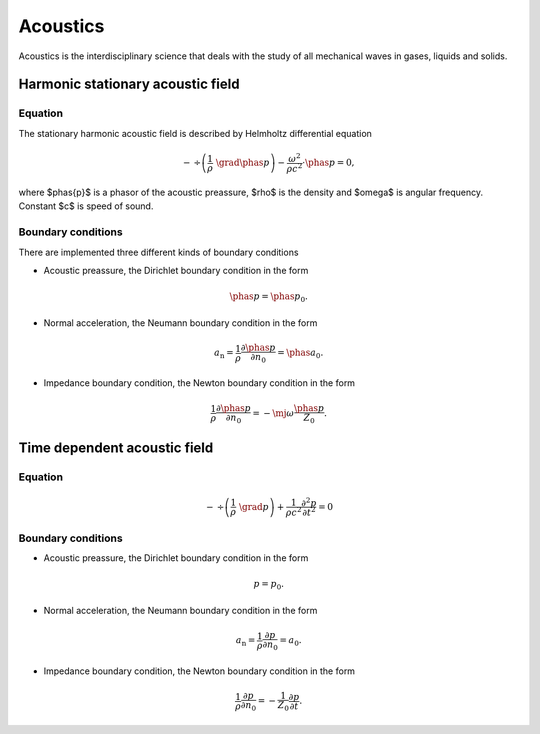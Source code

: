 Acoustics
=========
Acoustics is the interdisciplinary science that deals with the study of all mechanical waves in gases, liquids and solids.

Harmonic stationary acoustic field
----------------------------------

Equation
^^^^^^^^
The stationary harmonic acoustic field is described by Helmholtz differential equation

.. math::
   -\, \div \left( \frac{1}{\rho}\,\, \grad \phas{p} \right) - \frac{\omega^2}{\rho  c^2} \cdot \phas{p} = 0,

where $\phas{p}$ is a phasor of the acoustic preassure, $\rho$ is the density and $\omega$ is angular frequency.
Constant $c$ is speed of sound.

Boundary conditions
^^^^^^^^^^^^^^^^^^^
There are implemented three different kinds of boundary conditions

* Acoustic preassure, the Dirichlet boundary condition in the form

.. math::
    \phas{p} = \phas{p}_0.
    
* Normal acceleration, the Neumann boundary condition in the form

.. math::
      a_\mathrm{n} = \frac{1}{\rho} \frac{\partial \phas{p}}{\partial n_0} = \phas{a_0}.

* Impedance boundary condition, the Newton boundary condition in the form

.. math::
    \frac{1}{\rho} \frac{\partial \phas{p}}{\partial n_0} = - \mj \omega \frac{\phas{p}}{Z_0}.
 

Time dependent acoustic field
-----------------------------

Equation
^^^^^^^^
.. math::
    -\, \div \left( \frac{1}{\rho}\,\, \grad p \right) + \frac{1}{\rho  c^2} \frac{\partial^2 p}{\partial t^2} = 0

Boundary conditions
^^^^^^^^^^^^^^^^^^^
* Acoustic preassure, the Dirichlet boundary condition in the form

.. math::
    p = p_0.

* Normal acceleration, the Neumann boundary condition in the form

.. math::
      a_\mathrm{n} = \frac{1}{\rho} \frac{\partial p}{\partial n_0} = a_0.

* Impedance boundary condition, the Newton boundary condition in the form

.. math::
    \frac{1}{\rho} \frac{\partial p}{\partial n_0} = - \frac{1}{Z_0} \frac{\partial p}{\partial t}.
  
